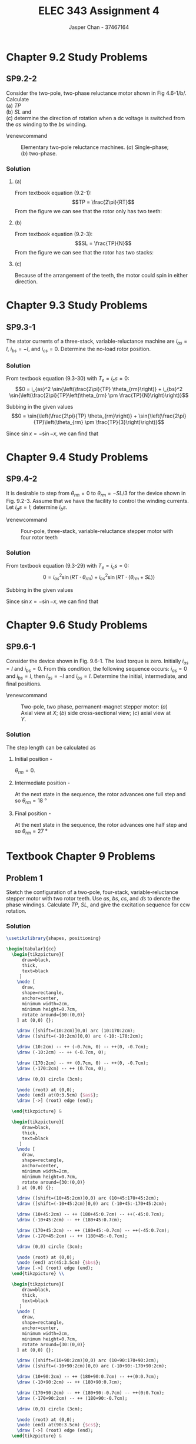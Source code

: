 #+TITLE: ELEC 343 Assignment 4
#+AUTHOR: Jasper Chan - 37467164

#+OPTIONS: num:3

#+LATEX_HEADER: \setlength{\parindent}{0pt}
#+LATEX_HEADER: \usepackage{steinmetz}
#+LATEX_HEADER: \usepackage{siunitx}
#+LATEX_HEADER: \DeclareSIUnit\inch{in}
#+LATEX_HEADER: \DeclareSIUnit\ounce{oz}
#+LATEX_HEADER: \DeclareSIUnit\rpm{rpm}
#+LATEX_HEADER: \DeclareSIUnit\hp{hp}
#+LATEX_HEADER: \usepackage{tikz}
\sisetup{inter-unit-product=\cdot}
* Chapter 9.2 Study Problems
** SP9.2-2
Consider the two-pole, two-phase reluctance motor shown in Fig 4.6-1/b/.
Calculate \\
(a) $TP$ \\
(b) $SL$ and \\
(c) determine the direction of rotation when a dc voltage is switched from the /as/ winding to the /bs/ winding.

\renewcommand\thefigure{4.6-1}
#+CAPTION: Elementary two-pole reluctance machines. (/a/) Single-phase; (/b/) two-phase.
#+ATTR_LATEX: :placement [H]
[[./fig_4.6-1.png]]
*** Solution
**** (a)
From textbook equation (9.2-1):
$$TP = \frac{2\pi}{RT}$$
From the figure we can see that the rotor only has two teeth:
\begin{align*}
TP &= \frac{2\pi}{RT} \\
&= \frac{2\pi}{2} \\
&= \pi = \SI{180}{\degree}
\end{align*}
**** (b)
From textbook equation (9.2-3):
$$SL = \frac{TP}{N}$$
From the figure we can see that the rotor has two stacks:
\begin{align*}
SL &= \frac{TP}{N} \\
&= \frac{\SI{180}{\degree}}{2} \\
&= \SI{90}{\degree}
\end{align*}
**** (c)
Because of the arrangement of the teeth, the motor could spin in either direction.
* Chapter 9.3 Study Problems
** SP9.3-1
The stator currents of a three-stack, variable-reluctance machine are $i_{as} = I$, $i_{bs} = -I$, and $i_{cs} = 0$.
Determine the no-load rotor position.
*** Solution
From textbook equation (9.3-30) with $T_e = i_cs = 0$:
$$0 = i_{as}^2 \sin{\left(\frac{2\pi}{TP} \theta_{rm}\right)} + i_{bs}^2 \sin{\left(\frac{2\pi}{TP}\left(\theta_{rm} \pm \frac{TP}{N}\right)\right)}$$ 

Subbing in the given values 
$$0 = \sin{\left(\frac{2\pi}{TP} \theta_{rm}\right)} + \sin{\left(\frac{2\pi}{TP}\left(\theta_{rm} \pm \frac{TP}{3}\right)\right)}$$ 

Since $\sin{x} = -\sin{-x}$, we can find that
\begin{align*}
\theta_{rm} &= -\theta_{rm} \mp \frac{TP}{3} \\
2\theta_{rm} &= \mp \frac{TP}{3} \\
\theta_{rm} &= \mp \frac{TP}{6} \\
&=\pm \frac{TP}{6}
\end{align*}

* Chapter 9.4 Study Problems
** SP9.4-2
It is desirable to step from $\theta_{rm} = 0$ to $\theta_{rm} = -SL/3$ for the device shown in Fig. 9.2-3.
Assume that we have the facility to control the winding currents. Let $i_as = I$; determine $i_bs$.

\renewcommand\thefigure{9.2-3}
#+CAPTION: Four-pole, three-stack, variable-reluctance stepper motor with four rotor teeth
#+ATTR_LATEX: :placement [H]
[[./fig_9.2-3.png]]

*** Solution
From textbook equation (9.3-29) with $T_e = i_cs = 0$:
$$0 = i_{as}^2 \sin{\left(RT \cdot \theta_{rm}\right)} + i_{bs}^2 \sin{\left(RT \cdot \left(\theta_{rm} + SL\right)\right)}$$ 

Subbing in the given values 
\begin{align*}
0 &= I^2 \sin{\left(RT \cdot \left(-\frac{SL}{3}\right)\right)} + i_{bs}^2 \sin{\left(RT \cdot \left(\left(-\frac{SL}{3}\right) + SL\right)\right)} \\
0 &= I^2 \sin{\left(RT \cdot \left(-\frac{SL}{3}\right)\right)} + i_{bs}^2 \sin{\left(RT \cdot \left(\frac{2}{3}\right) SL\right)} \\
i_{bs}^2 &= I^2 \frac{\sin{\left(RT \cdot \left(-\frac{SL}{3}\right)\right)}} {-\sin{\left(RT \cdot \left(\frac{2}{3}\right) SL\right)}} \\
i_{bs}^2 &= I^2 \frac{\sin{\left(RT \cdot \left(\frac{SL}{3}\right)\right)}} {\sin{\left(RT \cdot \left(\frac{2}{3}\right) SL\right)}} \\
i_{bs} &= \sqrt{I^2 \frac{\sin{\left((4) \cdot \left(\frac{(\SI{30}{\degree})}{3}\right)\right)}} {\sin{\left((4) \cdot \left(\frac{2}{3}\right) (\SI{30}{\degree})\right)}}} \\
&= 0.81 I
\end{align*}

Since $\sin{x} = -\sin{-x}$, we can find that
\begin{align*}
\theta_{rm} &= -\theta_{rm} \mp \frac{TP}{3} \\
2\theta_{rm} &= \mp \frac{TP}{3} \\
\theta_{rm} &= \mp \frac{TP}{6} \\
&=\pm \frac{TP}{6}
\end{align*}

* Chapter 9.6 Study Problems
** SP9.6-1
Consider the device shown in Fig. 9.6-1.
The load torque is zero.
Initially $i_{as} = I$ and $i_{bs} = 0$.
From this condition, the following sequence occurs: $i_{as} = 0$ and $i_{bs} = I$, then $i_{as} = -I$ and $i_{bs} = I$.
Determine the initial, intermediate, and final positions.

\renewcommand\thefigure{9.6-1}
#+CAPTION: Two-pole, two phase, permanent-magnet stepper motor: (/a/) Axial view at $X$; (/b/) side cross-sectional view; (/c/) axial view at $Y$.
#+ATTR_LATEX: :placement [H]
[[./fig_9.6-1.png]]

*** Solution
The step length can be calculated as
\begin{align*}
SL &= \frac{\pi}{RT \cdot N} \\
&= \frac{\SI{180}{\degree}}{(5)(2)} \\
&= \SI{18}{\degree}
\end{align*}

**** Initial position - 
$\theta_{rm} = 0$.
**** Intermediate position - 
At the next state in the sequence, the rotor advances one full step and so  $\theta_{rm} = \SI{18}{\degree}$
**** Final position - 
At the next state in the sequence, the rotor advances one half step and so  $\theta_{rm} = \SI{27}{\degree}$
* Textbook Chapter 9 Problems
** Problem 1
Sketch the configuration of a two-pole, four-stack, variable-reluctance stepper motor with two rotor teeth. Use $as$, $bs$, $cs$, and $ds$ to denote the phase windings.
Calculate $TP$, $SL$, and give the excitation sequence for ccw rotation.
*** Solution
#+BEGIN_SRC latex :file 1.pdf :packages '(("" "tikz")) :border 1em :results output silent
\usetikzlibrary{shapes, positioning}

\begin{tabular}{cc}
  \begin{tikzpicture}[
      draw=black,
      thick,
      text=black
     ]
    \node [
      draw,
      shape=rectangle,
      anchor=center,
      minimum width=2cm,
      minimum height=0.7cm,
      rotate around={30:(0,0)}
    ] at (0,0) {};

    \draw ([shift=(10:2cm)]0,0) arc (10:170:2cm);
    \draw ([shift=(-10:2cm)]0,0) arc (-10:-170:2cm);

    \draw (10:2cm) -- ++ (-0.7cm, 0) -- ++(0, -0.7cm);
    \draw (-10:2cm) -- ++ (-0.7cm, 0);

    \draw (170:2cm) -- ++ (0.7cm, 0) -- ++(0, -0.7cm);
    \draw (-170:2cm) -- ++ (0.7cm, 0);

    \draw (0,0) circle (3cm);

    \node (root) at (0,0);
    \node (end) at(0:3.5cm) {$as$};
    \draw [->] (root) edge (end);
    
  \end{tikzpicture} &

  \begin{tikzpicture}[
      draw=black,
      thick,
      text=black
     ]
    \node [
      draw,
      shape=rectangle,
      anchor=center,
      minimum width=2cm,
      minimum height=0.7cm,
      rotate around={30:(0,0)}
    ] at (0,0) {};

    \draw ([shift=(10+45:2cm)]0,0) arc (10+45:170+45:2cm);
    \draw ([shift=(-10+45:2cm)]0,0) arc (-10+45:-170+45:2cm);

    \draw (10+45:2cm) -- ++ (180+45:0.7cm) -- ++(-45:0.7cm);
    \draw (-10+45:2cm) -- ++ (180+45:0.7cm);

    \draw (170+45:2cm) -- ++ (180+45:-0.7cm) -- ++(-45:0.7cm);
    \draw (-170+45:2cm) -- ++ (180+45:-0.7cm);

    \draw (0,0) circle (3cm);

    \node (root) at (0,0);
    \node (end) at(45:3.5cm) {$bs$};
    \draw [->] (root) edge (end);
  \end{tikzpicture} \\

  \begin{tikzpicture}[
      draw=black,
      thick,
      text=black
     ]
    \node [
      draw,
      shape=rectangle,
      anchor=center,
      minimum width=2cm,
      minimum height=0.7cm,
      rotate around={30:(0,0)}
    ] at (0,0) {};

    \draw ([shift=(10+90:2cm)]0,0) arc (10+90:170+90:2cm);
    \draw ([shift=(-10+90:2cm)]0,0) arc (-10+90:-170+90:2cm);

    \draw (10+90:2cm) -- ++ (180+90:0.7cm) -- ++(0:0.7cm);
    \draw (-10+90:2cm) -- ++ (180+90:0.7cm);

    \draw (170+90:2cm) -- ++ (180+90:-0.7cm) -- ++(0:0.7cm);
    \draw (-170+90:2cm) -- ++ (180+90:-0.7cm);

    \draw (0,0) circle (3cm);

    \node (root) at (0,0);
    \node (end) at(90:3.5cm) {$cs$};
    \draw [->] (root) edge (end);
  \end{tikzpicture} &

  \begin{tikzpicture}[
      draw=black,
      thick,
      text=black
     ]
    \node [
      draw,
      shape=rectangle,
      anchor=center,
      minimum width=2cm,
      minimum height=0.7cm,
      rotate around={30:(0,0)}
    ] at (0,0) {};

    \draw ([shift=(10-45:2cm)]0,0) arc (10-45:170-45:2cm);
    \draw ([shift=(-10-45:2cm)]0,0) arc (-10-45:-170-45:2cm);

    \draw (10-45:2cm) -- ++ (180-45:0.7cm) -- ++(45:-0.7cm);
    \draw (-10-45:2cm) -- ++ (180-45:0.7cm);

    \draw (170-45:2cm) -- ++ (180-45:-0.7cm) -- ++(45:-0.7cm);
    \draw (-170-45:2cm) -- ++ (180-45:-0.7cm);

    \draw (0,0) circle (3cm);

    \node (root) at (0,0);
    \node (end) at(135:3.5cm) {$ds$};
    \draw [->] (root) edge (end);
  \end{tikzpicture} \\
\end{tabular}
#+END_SRC

\renewcommand\thefigure{1}
#+CAPTION: Individual stack view of motor described in Problem 1
[[./1.pdf]]

**** $TP$
\begin{align*}
TP &= \frac{2\pi}{RT} \\
&= \frac{\SI{360}{\degree}}{2} \\
&= \SI{180}{\degree}
\end{align*}
**** $SL$
\begin{align*}
SL &= \frac{TP}{N} \\
&= \frac{\SI{180}{\degree}}{4} \\
&= \SI{45}{\degree}
\end{align*}
**** Excitation sequence -
$as$, $bs$, $cs$, $ds$, $as$,\ldots
** Problem 2
For Prob. 1, express the self-inductances and the torque using $SL$ in the arguments.
*** Solution
From Chapter 9.3:
\begin{align*}
L_{asas} &= L_{ls} + L_A + L_B\cos{(2\theta_{rm})} \\
L_{bsbs} &= L_{ls} + L_A + L_B\cos{(2(\theta_{rm} - SL))} \\
L_{cscs} &= L_{ls} + L_A + L_B\cos{(2(\theta_{rm} - 2 \cdot SL))} \\
L_{dsds} &= L_{ls} + L_A + L_B\cos{(2(\theta_{rm} - 3 \cdot SL))} \\
\end{align*}

The coenergy can be expressed as:
$$W_c = \frac{1}{2} L_{asas} i_{as}^2 + \frac{1}{2} L_{bsbs} i_{bs}^2 \frac{1}{2} L_{cscs} i_{cs}^2 + \frac{1}{2} L_{dsds} i_{ds}^2$$

Which can then be used to find the torque
\begin{align*}
T_e &= \frac{\partial W_c}{\partial \theta_{rm}} \\
&= -L_B\left[i_{as}^2 \sin{(2\theta_{rm})} + i_{bs}^2 \sin{(2(\theta_{rm} - SL))} + i_{cs}^2 \sin{(2(\theta_{rm} - 2 \cdot SL))} + i_{ds}^2 \sin{(2(\theta_{rm} - 3 \cdot SL))}\right]
\end{align*}
** Problem 5
A four-pole, five-stack, variable-reluctance stepper motor has eight rotor teeth, as shown in Fig. 9.2-4.
Its magnetic axes are arranged as $as$, $bs$, $cs$, $ds$, and $es$, in the counterclockwise direction.
Express the self-inductances with the constant angular displacement in terms of step length.

\renewcommand\thefigure{9.2-4}
#+CAPTION: Four-pole, three-stack, variable-reluctance stepper motor with eight rotor teeth
#+ATTR_LATEX: :placement [H]
[[./fig_9.2-4.png]]
*** Solution
From Chapter 9.3:
\begin{align*}
L_{asas} &= L_{ls} + L_A + L_B\cos{(8\theta_{rm})} \\
L_{bsbs} &= L_{ls} + L_A + L_B\cos{(8(\theta_{rm} - SL))} \\
L_{cscs} &= L_{ls} + L_A + L_B\cos{(8(\theta_{rm} - 2 \cdot SL))} \\
L_{dsds} &= L_{ls} + L_A + L_B\cos{(8(\theta_{rm} - 3 \cdot SL))} \\
L_{eses} &= L_{ls} + L_A + L_B\cos{(8(\theta_{rm} - 4 \cdot SL))} \\
\end{align*}
** Problem 8
Consider the two-phase, permanent-magnet stepper motor of Fig. 9.6-1.
Sketch $i_{as}$ and $i_{bs}$ versus time for the excitation sequence $i_{as}$, $i_{bs}$, $-i_{as}$, $-i_{bs}$,$i_{as}$ \ldots.
Denote the time between steps as $T_s$ and the stepping rate as $f_s = 1/T_s$.
Establish a relationship between the fundamental frequency $(\omega_e)$ of $i_{as}$ and $i_{bs}$, and the stepping rate $f_s$.
Relate $\omega_{rm}$ to $\omega_{e}$ and to $f_s$.
*** Solution
#+BEGIN_SRC ipython :results silent :exports none
%matplotlib inline
%config InlineBackend.figure_format = 'svg'
from matplotlib import pyplot as plt
import numpy as np
#+END_SRC

#+BEGIN_SRC ipython :results drawer :exports results
i_as = [1, 0, -1, 0, 1, 0]
i_bs = [0, 1, 0, -1, 0, 1]

t = np.arange(len(i_as))

f, axarr = plt.subplots(2, sharex=True)
plt.setp(axarr, xticks=[])

axarr[0].set_ylabel('$i_{as}$')
axarr[1].set_ylabel('$i_{bs}$')

axarr[0].axhline(linewidth='1', color='k')
axarr[1].axhline(linewidth='1', color='k')

axarr[0].step(t, i_as, where='post')
axarr[1].step(t, i_bs, where='post')

f.savefig('full_step.svg')

#+END_SRC

#+RESULTS:
:RESULTS:
# Out[6]:
[[file:./obipy-resources/wlCopz.svg]]
:END:

One full cycle involves four steps so:
$$\frac{2\pi}{\omega_e} = 4T_s$$
and therefore:
$$\omega_e = \frac{2\pi}{4T_s} = \frac{\pi}{2}f_s$$

Thus, $$f_s = \frac{2}{\pi} \omega_e \rarrow \omega_{rm} = SL \cdot f_s = \frac{\pi}{RT \cdot N} f_s$$

For $N = 2$:
$$\omega_{rm} = \frac{\pi}{RT \cdot 2} \frac{2}{\pi} \omega_e = \frac{\omega_e}{RT}$$

